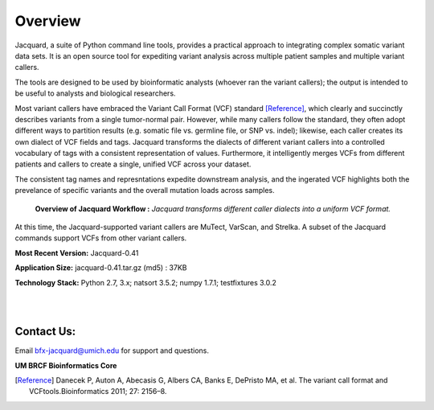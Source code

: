 Overview
========

Jacquard, a suite of Python command line tools, provides a practical approach to
integrating complex somatic variant data sets. It is an open source tool for
expediting variant analysis across multiple patient samples and multiple
variant callers.


The tools are designed to be used by bioinformatic analysts (whoever ran the
variant callers); the output is intended to be useful to analysts and
biological researchers.


Most variant callers have embraced the Variant Call Format (VCF) standard
[Reference]_, which clearly and succinctly describes variants from a single
tumor-normal pair. However, while many callers follow the standard, they often
adopt different ways to partition results (e.g. somatic file vs. germline file,
or SNP vs. indel); likewise, each caller creates its own dialect of VCF fields
and tags. Jacquard transforms the dialects of different variant callers into a
controlled vocabulary of tags with a consistent representation of values.
Furthermore, it intelligently merges VCFs from different patients and callers
to create a single, unified VCF across your dataset.

The consistent tag names and represntations expedite downstream analysis, and
the ingerated VCF highlights both the prevelance of specific variants and the
overall mutation loads across samples.

.. figure:: images/overview_Diagram.jpg

   **Overview of Jacquard Workflow :** *Jacquard transforms different caller 
   dialects into a uniform VCF format.*

At this time, the Jacquard-supported variant callers are MuTect, VarScan, and
Strelka. A subset of the Jacquard commands support VCFs from other variant
callers.


**Most Recent Version:** Jacquard-0.41

**Application Size:** jacquard-0.41.tar.gz (md5) : 37KB

**Technology Stack:** Python 2.7, 3.x; natsort 3.5.2; numpy 1.7.1;
testfixtures 3.0.2

|
|
Contact Us:
-----------

Email bfx-jacquard@umich.edu for support and questions.

**UM BRCF Bioinformatics Core**


.. [Reference] Danecek P, Auton A, Abecasis G, Albers CA, Banks E, DePristo MA, et
   al. The variant call format and VCFtools.Bioinformatics 2011; 27: 2156–8.
